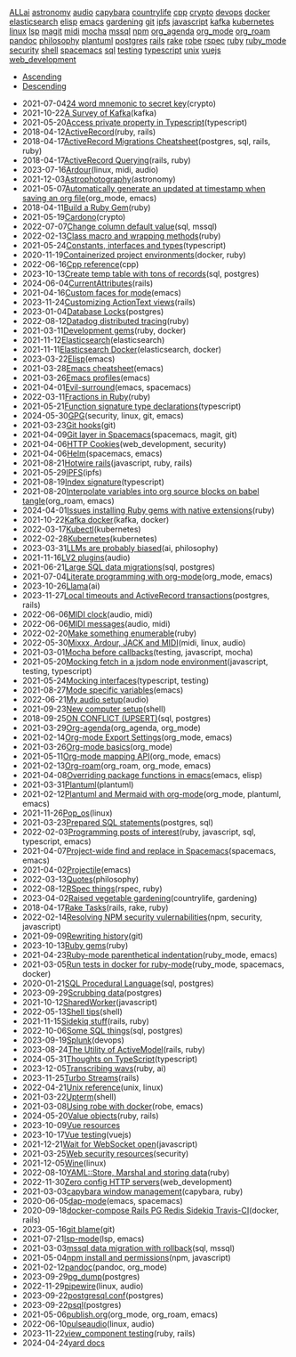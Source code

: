#+TITLE: 

#+BEGIN_EXPORT html

<div id="tag-filter-component" uk-filter="target: .js-filter"><div class="tags uk-subnav uk-subnav-pill"><span uk-filter-control="group: tag"><a href="#">ALL</a></span><span id="filter-ai" uk-filter-control="filter: .ai; group: tag"><a href="#">ai</a></span>
<span id="filter-astronomy" uk-filter-control="filter: .astronomy; group: tag"><a href="#">astronomy</a></span>
<span id="filter-audio" uk-filter-control="filter: .audio; group: tag"><a href="#">audio</a></span>
<span id="filter-capybara" uk-filter-control="filter: .capybara; group: tag"><a href="#">capybara</a></span>
<span id="filter-countrylife" uk-filter-control="filter: .countrylife; group: tag"><a href="#">countrylife</a></span>
<span id="filter-cpp" uk-filter-control="filter: .cpp; group: tag"><a href="#">cpp</a></span>
<span id="filter-crypto" uk-filter-control="filter: .crypto; group: tag"><a href="#">crypto</a></span>
<span id="filter-devops" uk-filter-control="filter: .devops; group: tag"><a href="#">devops</a></span>
<span id="filter-docker" uk-filter-control="filter: .docker; group: tag"><a href="#">docker</a></span>
<span id="filter-elasticsearch" uk-filter-control="filter: .elasticsearch; group: tag"><a href="#">elasticsearch</a></span>
<span id="filter-elisp" uk-filter-control="filter: .elisp; group: tag"><a href="#">elisp</a></span>
<span id="filter-emacs" uk-filter-control="filter: .emacs; group: tag"><a href="#">emacs</a></span>
<span id="filter-gardening" uk-filter-control="filter: .gardening; group: tag"><a href="#">gardening</a></span>
<span id="filter-git" uk-filter-control="filter: .git; group: tag"><a href="#">git</a></span>
<span id="filter-ipfs" uk-filter-control="filter: .ipfs; group: tag"><a href="#">ipfs</a></span>
<span id="filter-javascript" uk-filter-control="filter: .javascript; group: tag"><a href="#">javascript</a></span>
<span id="filter-kafka" uk-filter-control="filter: .kafka; group: tag"><a href="#">kafka</a></span>
<span id="filter-kubernetes" uk-filter-control="filter: .kubernetes; group: tag"><a href="#">kubernetes</a></span>
<span id="filter-linux" uk-filter-control="filter: .linux; group: tag"><a href="#">linux</a></span>
<span id="filter-lsp" uk-filter-control="filter: .lsp; group: tag"><a href="#">lsp</a></span>
<span id="filter-magit" uk-filter-control="filter: .magit; group: tag"><a href="#">magit</a></span>
<span id="filter-midi" uk-filter-control="filter: .midi; group: tag"><a href="#">midi</a></span>
<span id="filter-mocha" uk-filter-control="filter: .mocha; group: tag"><a href="#">mocha</a></span>
<span id="filter-mssql" uk-filter-control="filter: .mssql; group: tag"><a href="#">mssql</a></span>
<span id="filter-npm" uk-filter-control="filter: .npm; group: tag"><a href="#">npm</a></span>
<span id="filter-org_agenda" uk-filter-control="filter: .org_agenda; group: tag"><a href="#">org_agenda</a></span>
<span id="filter-org_mode" uk-filter-control="filter: .org_mode; group: tag"><a href="#">org_mode</a></span>
<span id="filter-org_roam" uk-filter-control="filter: .org_roam; group: tag"><a href="#">org_roam</a></span>
<span id="filter-pandoc" uk-filter-control="filter: .pandoc; group: tag"><a href="#">pandoc</a></span>
<span id="filter-philosophy" uk-filter-control="filter: .philosophy; group: tag"><a href="#">philosophy</a></span>
<span id="filter-plantuml" uk-filter-control="filter: .plantuml; group: tag"><a href="#">plantuml</a></span>
<span id="filter-postgres" uk-filter-control="filter: .postgres; group: tag"><a href="#">postgres</a></span>
<span id="filter-rails" uk-filter-control="filter: .rails; group: tag"><a href="#">rails</a></span>
<span id="filter-rake" uk-filter-control="filter: .rake; group: tag"><a href="#">rake</a></span>
<span id="filter-robe" uk-filter-control="filter: .robe; group: tag"><a href="#">robe</a></span>
<span id="filter-rspec" uk-filter-control="filter: .rspec; group: tag"><a href="#">rspec</a></span>
<span id="filter-ruby" uk-filter-control="filter: .ruby; group: tag"><a href="#">ruby</a></span>
<span id="filter-ruby_mode" uk-filter-control="filter: .ruby_mode; group: tag"><a href="#">ruby_mode</a></span>
<span id="filter-security" uk-filter-control="filter: .security; group: tag"><a href="#">security</a></span>
<span id="filter-shell" uk-filter-control="filter: .shell; group: tag"><a href="#">shell</a></span>
<span id="filter-spacemacs" uk-filter-control="filter: .spacemacs; group: tag"><a href="#">spacemacs</a></span>
<span id="filter-sql" uk-filter-control="filter: .sql; group: tag"><a href="#">sql</a></span>
<span id="filter-testing" uk-filter-control="filter: .testing; group: tag"><a href="#">testing</a></span>
<span id="filter-typescript" uk-filter-control="filter: .typescript; group: tag"><a href="#">typescript</a></span>
<span id="filter-unix" uk-filter-control="filter: .unix; group: tag"><a href="#">unix</a></span>
<span id="filter-vuejs" uk-filter-control="filter: .vuejs; group: tag"><a href="#">vuejs</a></span>
<span id="filter-web_development" uk-filter-control="filter: .web_development; group: tag"><a href="#">web_development</a></span></div><ul class="uk-subnav uk-subnav-pill"><li uk-filter-control="sort: data-date; group: date"><a href="#">Ascending</a></li><li uk-filter-control="sort: data-date; order: desc; group: date" class="uk-active"><a href="#">Descending</a></li></ul><ul class="sitemap-entries uk-list uk-list-emphasis js-filter"><li data-date="2021-07-04" class="crypto"><span class="sitemap-entry-date">2021-07-04</span><a href="20210704104332-24_word_mnemonic_to_secret_key">24 word mnemonic to secret key</a><span class="sitemap-entry-tags">(crypto)</span></li>
<li data-date="2021-10-22" class="kafka"><span class="sitemap-entry-date">2021-10-22</span><a href="20211022160916-a-survey-of-kafka">A Survey of Kafka</a><span class="sitemap-entry-tags">(kafka)</span></li>
<li data-date="2021-05-20" class="typescript"><span class="sitemap-entry-date">2021-05-20</span><a href="20210520091407-access_private_property_in_typescript">Access private property in Typescript</a><span class="sitemap-entry-tags">(typescript)</span></li>
<li data-date="2018-04-12" class="ruby rails"><span class="sitemap-entry-date">2018-04-12</span><a href="20180412021233-activerecord">ActiveRecord</a><span class="sitemap-entry-tags">(ruby, rails)</span></li>
<li data-date="2018-04-17" class="postgres sql rails ruby"><span class="sitemap-entry-date">2018-04-17</span><a href="20180417025641-activerecord_migrations_cheatsheet">ActiveRecord Migrations Cheatsheet</a><span class="sitemap-entry-tags">(postgres, sql, rails, ruby)</span></li>
<li data-date="2018-04-17" class="rails ruby"><span class="sitemap-entry-date">2018-04-17</span><a href="20180417025641-activerecord_querying_has_many_associations">ActiveRecord Querying</a><span class="sitemap-entry-tags">(rails, ruby)</span></li>
<li data-date="2023-07-16" class="linux midi audio"><span class="sitemap-entry-date">2023-07-16</span><a href="20230712073857-ardour">Ardour</a><span class="sitemap-entry-tags">(linux, midi, audio)</span></li>
<li data-date="2021-12-03" class="astronomy"><span class="sitemap-entry-date">2021-12-03</span><a href="20211203223926-astrophotography">Astrophotography</a><span class="sitemap-entry-tags">(astronomy)</span></li>
<li data-date="2021-05-07" class="org_mode emacs"><span class="sitemap-entry-date">2021-05-07</span><a href="20210507153704-automatically_generate_an_updated_at_timestamp_when_saving_an_org_file">Automatically generate an updated at timestamp when saving an org file</a><span class="sitemap-entry-tags">(org_mode, emacs)</span></li>
<li data-date="2018-04-11" class="ruby"><span class="sitemap-entry-date">2018-04-11</span><a href="20180411021724-build_a_ruby_gem">Build a Ruby Gem</a><span class="sitemap-entry-tags">(ruby)</span></li>
<li data-date="2021-05-19" class="crypto"><span class="sitemap-entry-date">2021-05-19</span><a href="20210519211550-cardono">Cardono</a><span class="sitemap-entry-tags">(crypto)</span></li>
<li data-date="2022-07-07" class="sql mssql"><span class="sitemap-entry-date">2022-07-07</span><a href="20220707142205-change_column_default_value">Change column default value</a><span class="sitemap-entry-tags">(sql, mssql)</span></li>
<li data-date="2022-02-13" class="ruby"><span class="sitemap-entry-date">2022-02-13</span><a href="20220213164140-class_macro_and_wrapping_methods">Class macro and wrapping methods</a><span class="sitemap-entry-tags">(ruby)</span></li>
<li data-date="2021-05-24" class="typescript"><span class="sitemap-entry-date">2021-05-24</span><a href="20210524163842-constants_interfaces_and_types">Constants, interfaces and types</a><span class="sitemap-entry-tags">(typescript)</span></li>
<li data-date="2020-11-19" class="docker ruby"><span class="sitemap-entry-date">2020-11-19</span><a href="20201119184845-containerized_project_environments">Containerized project environments</a><span class="sitemap-entry-tags">(docker, ruby)</span></li>
<li data-date="2022-06-16" class="cpp"><span class="sitemap-entry-date">2022-06-16</span><a href="20220616204143-cpp_reference">Cpp reference</a><span class="sitemap-entry-tags">(cpp)</span></li>
<li data-date="2023-10-13" class="sql postgres"><span class="sitemap-entry-date">2023-10-13</span><a href="20231013151131-create_temp_table_with_tons_of_records">Create temp table with tons of records</a><span class="sitemap-entry-tags">(sql, postgres)</span></li>
<li data-date="2024-06-04" class="rails"><span class="sitemap-entry-date">2024-06-04</span><a href="20240604111914-currentattributes">CurrentAttributes</a><span class="sitemap-entry-tags">(rails)</span></li>
<li data-date="2021-04-16" class="emacs"><span class="sitemap-entry-date">2021-04-16</span><a href="20210416140142-custom_faces_for_mode">Custom faces for mode</a><span class="sitemap-entry-tags">(emacs)</span></li>
<li data-date="2023-11-24" class="rails"><span class="sitemap-entry-date">2023-11-24</span><a href="20231124211717-styling_the_trix_editor">Customizing ActionText views</a><span class="sitemap-entry-tags">(rails)</span></li>
<li data-date="2023-01-04" class="postgres"><span class="sitemap-entry-date">2023-01-04</span><a href="20230104084000-row_locking">Database Locks</a><span class="sitemap-entry-tags">(postgres)</span></li>
<li data-date="2022-08-12" class="ruby"><span class="sitemap-entry-date">2022-08-12</span><a href="20220812120945-datadog_distributed_tracing">Datadog distributed tracing</a><span class="sitemap-entry-tags">(ruby)</span></li>
<li data-date="2021-03-11" class="ruby docker"><span class="sitemap-entry-date">2021-03-11</span><a href="20210311094016-spring_with_rspec">Development gems</a><span class="sitemap-entry-tags">(ruby, docker)</span></li>
<li data-date="2021-11-12" class="elasticsearch"><span class="sitemap-entry-date">2021-11-12</span><a href="20211112132113-elasticsearch">Elasticsearch</a><span class="sitemap-entry-tags">(elasticsearch)</span></li>
<li data-date="2021-11-11" class="elasticsearch docker"><span class="sitemap-entry-date">2021-11-11</span><a href="20211111104440-elasticsearch_docker">Elasticsearch Docker</a><span class="sitemap-entry-tags">(elasticsearch, docker)</span></li>
<li data-date="2023-03-22" class="emacs"><span class="sitemap-entry-date">2023-03-22</span><a href="20230322083321-elisp">Elisp</a><span class="sitemap-entry-tags">(emacs)</span></li>
<li data-date="2021-03-28" class="emacs"><span class="sitemap-entry-date">2021-03-28</span><a href="20210328183203-emacs_cheatsheet">Emacs cheatsheet</a><span class="sitemap-entry-tags">(emacs)</span></li>
<li data-date="2021-03-26" class="emacs"><span class="sitemap-entry-date">2021-03-26</span><a href="20210326092932-emacs_profiles">Emacs profiles</a><span class="sitemap-entry-tags">(emacs)</span></li>
<li data-date="2021-04-01" class="emacs spacemacs"><span class="sitemap-entry-date">2021-04-01</span><a href="20210401083839-evil_surround">Evil-surround</a><span class="sitemap-entry-tags">(emacs, spacemacs)</span></li>
<li data-date="2022-03-11" class="ruby"><span class="sitemap-entry-date">2022-03-11</span><a href="20220311100148-fractions_in_ruby">Fractions in Ruby</a><span class="sitemap-entry-tags">(ruby)</span></li>
<li data-date="2021-05-21" class="typescript"><span class="sitemap-entry-date">2021-05-21</span><a href="20210521113053-function_signature_type_declarations">Function signature type declarations</a><span class="sitemap-entry-tags">(typescript)</span></li>
<li data-date="2024-05-30" class="security linux git emacs"><span class="sitemap-entry-date">2024-05-30</span><a href="20240530154405-gpg">GPG</a><span class="sitemap-entry-tags">(security, linux, git, emacs)</span></li>
<li data-date="2021-03-23" class="git"><span class="sitemap-entry-date">2021-03-23</span><a href="20210323143404-git_hooks">Git hooks</a><span class="sitemap-entry-tags">(git)</span></li>
<li data-date="2021-04-09" class="spacemacs magit git"><span class="sitemap-entry-date">2021-04-09</span><a href="20210409082725-git_layer_in_spacemacs">Git layer in Spacemacs</a><span class="sitemap-entry-tags">(spacemacs, magit, git)</span></li>
<li data-date="2021-04-06" class="web_development security"><span class="sitemap-entry-date">2021-04-06</span><a href="20210406092859-http_cookies">HTTP Cookies</a><span class="sitemap-entry-tags">(web_development, security)</span></li>
<li data-date="2021-04-06" class="spacemacs emacs"><span class="sitemap-entry-date">2021-04-06</span><a href="20210406180044-helm">Helm</a><span class="sitemap-entry-tags">(spacemacs, emacs)</span></li>
<li data-date="2021-08-21" class="javascript ruby rails"><span class="sitemap-entry-date">2021-08-21</span><a href="20210821171131-hotwire_rails">Hotwire rails</a><span class="sitemap-entry-tags">(javascript, ruby, rails)</span></li>
<li data-date="2021-05-29" class="ipfs"><span class="sitemap-entry-date">2021-05-29</span><a href="20210529144839-ipfs">IPFS</a><span class="sitemap-entry-tags">(ipfs)</span></li>
<li data-date="2021-08-19" class="typescript"><span class="sitemap-entry-date">2021-08-19</span><a href="20210819100328-index_signature">Index signature</a><span class="sitemap-entry-tags">(typescript)</span></li>
<li data-date="2021-08-20" class="org_roam emacs"><span class="sitemap-entry-date">2021-08-20</span><a href="20210820150353-interpolate_variables_into_org_source_blocks_on_babel_tangle">Interpolate variables into org source blocks on babel tangle</a><span class="sitemap-entry-tags">(org_roam, emacs)</span></li>
<li data-date="2024-04-01" class="ruby"><span class="sitemap-entry-date">2024-04-01</span><a href="20240401085706-issues_installing_ruby_gems_with_native_extensions">Issues installing Ruby gems with native extensions</a><span class="sitemap-entry-tags">(ruby)</span></li>
<li data-date="2021-10-22" class="kafka docker"><span class="sitemap-entry-date">2021-10-22</span><a href="20211022153303-kafka_docker">Kafka docker</a><span class="sitemap-entry-tags">(kafka, docker)</span></li>
<li data-date="2022-03-17" class="kubernetes"><span class="sitemap-entry-date">2022-03-17</span><a href="20220317083558-kubectl">Kubectl</a><span class="sitemap-entry-tags">(kubernetes)</span></li>
<li data-date="2022-02-28" class="kubernetes"><span class="sitemap-entry-date">2022-02-28</span><a href="20220228153736-kubernetes">Kubernetes</a><span class="sitemap-entry-tags">(kubernetes)</span></li>
<li data-date="2023-03-31" class="ai philosophy"><span class="sitemap-entry-date">2023-03-31</span><a href="20230331192019-llm_are_probably_biased">LLMs are probably biased</a><span class="sitemap-entry-tags">(ai, philosophy)</span></li>
<li data-date="2021-11-16" class="audio"><span class="sitemap-entry-date">2021-11-16</span><a href="20211116160346-lv2_plugins">LV2 plugins</a><span class="sitemap-entry-tags">(audio)</span></li>
<li data-date="2021-06-21" class="sql postgres"><span class="sitemap-entry-date">2021-06-21</span><a href="20210621203556-large_sql_data_migrations">Large SQL data migrations</a><span class="sitemap-entry-tags">(sql, postgres)</span></li>
<li data-date="2021-07-04" class="org_mode emacs"><span class="sitemap-entry-date">2021-07-04</span><a href="20210704110247-literate_programming_with_org_mode">Literate programming with org-mode</a><span class="sitemap-entry-tags">(org_mode, emacs)</span></li>
<li data-date="2023-10-26" class="ai"><span class="sitemap-entry-date">2023-10-26</span><a href="20231026134223-llama">Llama</a><span class="sitemap-entry-tags">(ai)</span></li>
<li data-date="2023-11-27" class="postgres rails"><span class="sitemap-entry-date">2023-11-27</span><a href="20231127143743-local_statement_timeout">Local timeouts and ActiveRecord transactions</a><span class="sitemap-entry-tags">(postgres, rails)</span></li>
<li data-date="2022-06-06" class="audio midi"><span class="sitemap-entry-date">2022-06-06</span><a href="20220606083621-midi_clock">MIDI clock</a><span class="sitemap-entry-tags">(audio, midi)</span></li>
<li data-date="2022-06-06" class="audio midi"><span class="sitemap-entry-date">2022-06-06</span><a href="20220606161016-midi_messages">MIDI messages</a><span class="sitemap-entry-tags">(audio, midi)</span></li>
<li data-date="2022-02-20" class="ruby"><span class="sitemap-entry-date">2022-02-20</span><a href="20220220135124-make_something_enumerable">Make something enumerable</a><span class="sitemap-entry-tags">(ruby)</span></li>
<li data-date="2022-05-30" class="midi linux audio"><span class="sitemap-entry-date">2022-05-30</span><a href="20220530163428-mixxx_reaper_jack_and_midi">Mixxx, Ardour, JACK and MIDI</a><span class="sitemap-entry-tags">(midi, linux, audio)</span></li>
<li data-date="2021-03-01" class="testing javascript mocha"><span class="sitemap-entry-date">2021-03-01</span><a href="20210301080337-mocha_before_callbacks">Mocha before callbacks</a><span class="sitemap-entry-tags">(testing, javascript, mocha)</span></li>
<li data-date="2021-05-20" class="javascript testing typescript"><span class="sitemap-entry-date">2021-05-20</span><a href="20210520161027-mocking_fetch_in_a_jsdom_node_environment">Mocking fetch in a jsdom node environment</a><span class="sitemap-entry-tags">(javascript, testing, typescript)</span></li>
<li data-date="2021-05-24" class="typescript testing"><span class="sitemap-entry-date">2021-05-24</span><a href="20210524152608-mocking_interfaces">Mocking interfaces</a><span class="sitemap-entry-tags">(typescript, testing)</span></li>
<li data-date="2021-08-27" class="emacs"><span class="sitemap-entry-date">2021-08-27</span><a href="20210827131408-mode_specific_variables">Mode specific variables</a><span class="sitemap-entry-tags">(emacs)</span></li>
<li data-date="2022-06-21" class="audio"><span class="sitemap-entry-date">2022-06-21</span><a href="20220621180113-my_audio_setup">My audio setup</a><span class="sitemap-entry-tags">(audio)</span></li>
<li data-date="2021-09-23" class="shell"><span class="sitemap-entry-date">2021-09-23</span><a href="20210923212206-new_computer_setup">New computer setup</a><span class="sitemap-entry-tags">(shell)</span></li>
<li data-date="2018-09-25" class="sql postgres"><span class="sitemap-entry-date">2018-09-25</span><a href="20180925150335-on_conflict_(upsert)">ON CONFLICT (UPSERT)</a><span class="sitemap-entry-tags">(sql, postgres)</span></li>
<li data-date="2021-03-29" class="org_agenda org_mode"><span class="sitemap-entry-date">2021-03-29</span><a href="20210329202015-org_agenda">Org-agenda</a><span class="sitemap-entry-tags">(org_agenda, org_mode)</span></li>
<li data-date="2021-02-14" class="org_mode emacs"><span class="sitemap-entry-date">2021-02-14</span><a href="20210214104302-org_mode_export_settings">Org-mode Export Settings</a><span class="sitemap-entry-tags">(org_mode, emacs)</span></li>
<li data-date="2021-03-26" class="org_mode"><span class="sitemap-entry-date">2021-03-26</span><a href="20210326124530-org_mode_basics">Org-mode basics</a><span class="sitemap-entry-tags">(org_mode)</span></li>
<li data-date="2021-05-11" class="org_mode emacs"><span class="sitemap-entry-date">2021-05-11</span><a href="20210511154646-org_mode_mapping_api">Org-mode mapping API</a><span class="sitemap-entry-tags">(org_mode, emacs)</span></li>
<li data-date="2021-02-13" class="org_roam org_mode emacs"><span class="sitemap-entry-date">2021-02-13</span><a href="20210213184252-org_roam">Org-roam</a><span class="sitemap-entry-tags">(org_roam, org_mode, emacs)</span></li>
<li data-date="2021-04-08" class="emacs elisp"><span class="sitemap-entry-date">2021-04-08</span><a href="20210408090222-overriding_package_functions_in_emacs">Overriding package functions in emacs</a><span class="sitemap-entry-tags">(emacs, elisp)</span></li>
<li data-date="2021-03-31" class="plantuml"><span class="sitemap-entry-date">2021-03-31</span><a href="20210331084615-plantuml">Plantuml</a><span class="sitemap-entry-tags">(plantuml)</span></li>
<li data-date="2021-02-12" class="org_mode plantuml emacs"><span class="sitemap-entry-date">2021-02-12</span><a href="20210212204557-plantuml_with_org_mode">Plantuml and Mermaid with org-mode</a><span class="sitemap-entry-tags">(org_mode, plantuml, emacs)</span></li>
<li data-date="2021-11-26" class="linux"><span class="sitemap-entry-date">2021-11-26</span><a href="20211126182001-pop_os">Pop_os</a><span class="sitemap-entry-tags">(linux)</span></li>
<li data-date="2021-03-23" class="postgres sql"><span class="sitemap-entry-date">2021-03-23</span><a href="20210323162128-prepared_sql_statements">Prepared SQL statements</a><span class="sitemap-entry-tags">(postgres, sql)</span></li>
<li data-date="2022-02-03" class="ruby javascript sql typescript emacs"><span class="sitemap-entry-date">2022-02-03</span><a href="20220203105614-programming_posts_of_interest">Programming posts of interest</a><span class="sitemap-entry-tags">(ruby, javascript, sql, typescript, emacs)</span></li>
<li data-date="2021-04-07" class="spacemacs emacs"><span class="sitemap-entry-date">2021-04-07</span><a href="20210407075214-project_wide_find_and_replace_in_spacemacs">Project-wide find and replace in Spacemacs</a><span class="sitemap-entry-tags">(spacemacs, emacs)</span></li>
<li data-date="2021-04-02" class="emacs"><span class="sitemap-entry-date">2021-04-02</span><a href="20210402135722-projectile">Projectile</a><span class="sitemap-entry-tags">(emacs)</span></li>
<li data-date="2022-03-13" class="philosophy"><span class="sitemap-entry-date">2022-03-13</span><a href="20220313104729-quotes">Quotes</a><span class="sitemap-entry-tags">(philosophy)</span></li>
<li data-date="2022-08-12" class="rspec ruby"><span class="sitemap-entry-date">2022-08-12</span><a href="20220812121410-rspec_and_blocks">RSpec things</a><span class="sitemap-entry-tags">(rspec, ruby)</span></li>
<li data-date="2023-04-02" class="countrylife gardening"><span class="sitemap-entry-date">2023-04-02</span><a href="20230402080434-raised_vegetable_gardening">Raised vegetable gardening</a><span class="sitemap-entry-tags">(countrylife, gardening)</span></li>
<li data-date="2018-04-17" class="rails rake ruby"><span class="sitemap-entry-date">2018-04-17</span><a href="20180417025641-rake_tasks">Rake Tasks</a><span class="sitemap-entry-tags">(rails, rake, ruby)</span></li>
<li data-date="2022-02-14" class="npm security javascript"><span class="sitemap-entry-date">2022-02-14</span><a href="20220214105352-resolving_npm_security_vulernabilities">Resolving NPM security vulernabilities</a><span class="sitemap-entry-tags">(npm, security, javascript)</span></li>
<li data-date="2021-09-09" class="git"><span class="sitemap-entry-date">2021-09-09</span><a href="20210909090509-rewriting_history">Rewriting history</a><span class="sitemap-entry-tags">(git)</span></li>
<li data-date="2023-10-13" class="ruby"><span class="sitemap-entry-date">2023-10-13</span><a href="20231013134628-ruby_gems">Ruby gems</a><span class="sitemap-entry-tags">(ruby)</span></li>
<li data-date="2021-04-23" class="ruby_mode emacs"><span class="sitemap-entry-date">2021-04-23</span><a href="20210423082908-ruby_mode_parenthetical_indentation">Ruby-mode parenthetical indentation</a><span class="sitemap-entry-tags">(ruby_mode, emacs)</span></li>
<li data-date="2021-03-05" class="ruby_mode spacemacs docker"><span class="sitemap-entry-date">2021-03-05</span><a href="20210305125833-run_tests_in_docker_for_ruby_mode">Run tests in docker for ruby-mode</a><span class="sitemap-entry-tags">(ruby_mode, spacemacs, docker)</span></li>
<li data-date="2020-01-21" class="sql postgres"><span class="sitemap-entry-date">2020-01-21</span><a href="20200121141321-sql_procedural_language">SQL Procedural Language</a><span class="sitemap-entry-tags">(sql, postgres)</span></li>
<li data-date="2023-09-29" class="postgres"><span class="sitemap-entry-date">2023-09-29</span><a href="20230929133010-scrubbing_data">Scrubbing data</a><span class="sitemap-entry-tags">(postgres)</span></li>
<li data-date="2021-10-12" class="javascript"><span class="sitemap-entry-date">2021-10-12</span><a href="20211012093247-sharedworker">SharedWorker</a><span class="sitemap-entry-tags">(javascript)</span></li>
<li data-date="2022-05-13" class="shell"><span class="sitemap-entry-date">2022-05-13</span><a href="20220513135931-shell_tips">Shell tips</a><span class="sitemap-entry-tags">(shell)</span></li>
<li data-date="2021-11-15" class="rails ruby"><span class="sitemap-entry-date">2021-11-15</span><a href="20211115131438-sidekiq_stuff">Sidekiq stuff</a><span class="sitemap-entry-tags">(rails, ruby)</span></li>
<li data-date="2022-10-06" class="sql postgres"><span class="sitemap-entry-date">2022-10-06</span><a href="20221006121926-some_sql_things">Some SQL things</a><span class="sitemap-entry-tags">(sql, postgres)</span></li>
<li data-date="2023-09-19" class="devops"><span class="sitemap-entry-date">2023-09-19</span><a href="20230919133920-splunk">Splunk</a><span class="sitemap-entry-tags">(devops)</span></li>
<li data-date="2023-08-24" class="rails ruby"><span class="sitemap-entry-date">2023-08-24</span><a href="20230824090710-form_objects">The Utility of ActiveModel</a><span class="sitemap-entry-tags">(rails, ruby)</span></li>
<li data-date="2024-05-31" class="typescript"><span class="sitemap-entry-date">2024-05-31</span><a href="20240531093142-thoughts_on_typescript">Thoughts on TypeScript</a><span class="sitemap-entry-tags">(typescript)</span></li>
<li data-date="2023-12-05" class="ruby ai"><span class="sitemap-entry-date">2023-12-05</span><a href="20231205212716-transcribing_wavs">Transcribing wavs</a><span class="sitemap-entry-tags">(ruby, ai)</span></li>
<li data-date="2023-11-25" class="rails"><span class="sitemap-entry-date">2023-11-25</span><a href="20231125150622-turbo_streams">Turbo Streams</a><span class="sitemap-entry-tags">(rails)</span></li>
<li data-date="2022-04-21" class="unix linux"><span class="sitemap-entry-date">2022-04-21</span><a href="20220421202452-unix_reference">Unix reference</a><span class="sitemap-entry-tags">(unix, linux)</span></li>
<li data-date="2021-03-22" class="shell"><span class="sitemap-entry-date">2021-03-22</span><a href="20210322114758-upterm">Upterm</a><span class="sitemap-entry-tags">(shell)</span></li>
<li data-date="2021-03-08" class="robe emacs"><span class="sitemap-entry-date">2021-03-08</span><a href="20210308094318-using_robe_with_docker">Using robe with docker</a><span class="sitemap-entry-tags">(robe, emacs)</span></li>
<li data-date="2024-05-20" class="ruby rails"><span class="sitemap-entry-date">2024-05-20</span><a href="20240520151247-value_objects">Value objects</a><span class="sitemap-entry-tags">(ruby, rails)</span></li>
<li data-date="2023-10-09" class=""><span class="sitemap-entry-date">2023-10-09</span><a href="20231009151337-vue_resources">Vue resources</a></li>
<li data-date="2023-10-17" class="vuejs"><span class="sitemap-entry-date">2023-10-17</span><a href="20231017151443-vue_testing">Vue testing</a><span class="sitemap-entry-tags">(vuejs)</span></li>
<li data-date="2021-12-21" class="javascript"><span class="sitemap-entry-date">2021-12-21</span><a href="20211221142151-wait_for_websocket_open">Wait for WebSocket open</a><span class="sitemap-entry-tags">(javascript)</span></li>
<li data-date="2021-03-25" class="security"><span class="sitemap-entry-date">2021-03-25</span><a href="20210325084112-web_security_resources">Web security resources</a><span class="sitemap-entry-tags">(security)</span></li>
<li data-date="2021-12-05" class="linux"><span class="sitemap-entry-date">2021-12-05</span><a href="20211205205232-wine">Wine</a><span class="sitemap-entry-tags">(linux)</span></li>
<li data-date="2022-08-10" class="ruby"><span class="sitemap-entry-date">2022-08-10</span><a href="20220810081621-yaml_store_marshal_and_storing_data">YAML::Store, Marshal and storing data</a><span class="sitemap-entry-tags">(ruby)</span></li>
<li data-date="2022-11-30" class="web_development"><span class="sitemap-entry-date">2022-11-30</span><a href="20221130134345-zero_config_http_servers">Zero config HTTP servers</a><span class="sitemap-entry-tags">(web_development)</span></li>
<li data-date="2021-03-03" class="capybara ruby"><span class="sitemap-entry-date">2021-03-03</span><a href="20210303144927-capybara_window_management">capybara window management</a><span class="sitemap-entry-tags">(capybara, ruby)</span></li>
<li data-date="2020-06-05" class="emacs spacemacs"><span class="sitemap-entry-date">2020-06-05</span><a href="20200605164846-dap-mode">dap-mode</a><span class="sitemap-entry-tags">(emacs, spacemacs)</span></li>
<li data-date="2020-09-18" class="docker rails"><span class="sitemap-entry-date">2020-09-18</span><a href="20200918194228-docker-compose_rails_pg_redis_sidekiq_travis-ci">docker-compose Rails PG Redis Sidekiq Travis-CI</a><span class="sitemap-entry-tags">(docker, rails)</span></li>
<li data-date="2023-05-16" class="git"><span class="sitemap-entry-date">2023-05-16</span><a href="20230516101119-git_blame">git blame</a><span class="sitemap-entry-tags">(git)</span></li>
<li data-date="2021-07-21" class="lsp emacs"><span class="sitemap-entry-date">2021-07-21</span><a href="20210721082036-lsp_mode">lsp-mode</a><span class="sitemap-entry-tags">(lsp, emacs)</span></li>
<li data-date="2021-03-03" class="sql mssql"><span class="sitemap-entry-date">2021-03-03</span><a href="20210303143037-mssql_data_migration_with_rollback">mssql data migration with rollback</a><span class="sitemap-entry-tags">(sql, mssql)</span></li>
<li data-date="2021-05-04" class="npm javascript"><span class="sitemap-entry-date">2021-05-04</span><a href="20210504091420-npm_install_and_permissions">npm install and permissions</a><span class="sitemap-entry-tags">(npm, javascript)</span></li>
<li data-date="2021-02-12" class="pandoc org_mode"><span class="sitemap-entry-date">2021-02-12</span><a href="20210212195651-pandoc">pandoc</a><span class="sitemap-entry-tags">(pandoc, org_mode)</span></li>
<li data-date="2023-09-29" class="postgres"><span class="sitemap-entry-date">2023-09-29</span><a href="20230929125524-pg_dump">pg_dump</a><span class="sitemap-entry-tags">(postgres)</span></li>
<li data-date="2022-11-29" class="linux audio"><span class="sitemap-entry-date">2022-11-29</span><a href="20221129135954-pipewire">pipewire</a><span class="sitemap-entry-tags">(linux, audio)</span></li>
<li data-date="2023-09-22" class="postgres"><span class="sitemap-entry-date">2023-09-22</span><a href="20230922141035-postgresql_conf">postgresql.conf</a><span class="sitemap-entry-tags">(postgres)</span></li>
<li data-date="2023-09-22" class="postgres"><span class="sitemap-entry-date">2023-09-22</span><a href="20230922123838-psql">psql</a><span class="sitemap-entry-tags">(postgres)</span></li>
<li data-date="2021-05-06" class="org_mode org_roam emacs"><span class="sitemap-entry-date">2021-05-06</span><a href="publish">publish.org</a><span class="sitemap-entry-tags">(org_mode, org_roam, emacs)</span></li>
<li data-date="2022-06-10" class="linux audio"><span class="sitemap-entry-date">2022-06-10</span><a href="20220610141227-pulseaudio">pulseaudio</a><span class="sitemap-entry-tags">(linux, audio)</span></li>
<li data-date="2023-11-22" class="ruby rails"><span class="sitemap-entry-date">2023-11-22</span><a href="20231122175508-vue_component_testing">view_component testing</a><span class="sitemap-entry-tags">(ruby, rails)</span></li>
<li data-date="2024-04-24" class=""><span class="sitemap-entry-date">2024-04-24</span><a href="20240424093824-yard_docs">yard docs</a></li></ul></div>
#+END_EXPORT
